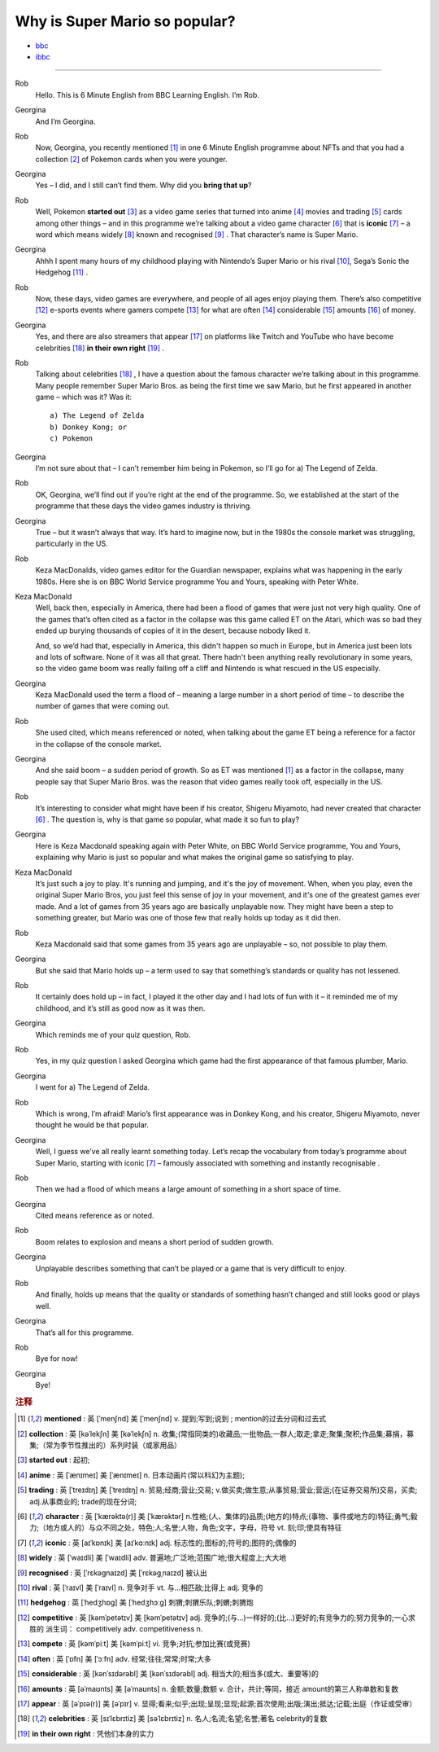 Why is Super Mario so popular?
================================


* `bbc <https://www.bbc.co.uk/learningenglish/features/6-minute-english/ep-211111>`_
* `ibbc <https://www.ibbc.net.cn/detail?id=1321>`_


.. raw:: html

    <img data-v-e808b79a="" src="https://ai.iyuba.cn/static/images/minutes/202111/1321.jpg" alt="图片暂未上传">
    <audio controls>
        <source src="https://ai.iyuba.cn/static/sounds/minutes/202111/1321.mp3" type="audio/mpeg">
    </audio>

-------------

Rob
    Hello. This is 6 Minute English from BBC Learning English. I’m Rob.

Georgina
    And I’m Georgina.

Rob
    Now, Georgina, you recently mentioned [#f1]_ in one 6 Minute English programme about NFTs 
    and that you had a collection [#f2]_ of Pokemon cards when you were younger. 

Georgina
    Yes – I did, and I still can’t find them. Why did you **bring that up**? 

Rob
    Well, Pokemon **started out** [#f3]_ as a video game series that turned into anime [#f4]_ movies 
    and trading [#f5]_ cards among other things 
    – and in this programme we’re talking about a video game character [#f6]_ that is **iconic** [#f7]_ 
    – a word which means widely [#f8]_ known and recognised [#f9]_ . 
    That character’s name is Super Mario.

Georgina
    Ahhh I spent many hours of my childhood playing with Nintendo’s Super Mario 
    or his rival [#f10]_, Sega’s Sonic the Hedgehog [#f11]_ .

Rob
    Now, these days, video games are everywhere, and people of all ages enjoy playing them. 
    There’s also competitive [#f12]_ e-sports events where gamers compete [#f13]_  for what are often [#f14]_ considerable [#f15]_ amounts [#f16]_ of money.

Georgina
    Yes, and there are also streamers that appear [#f17]_ on  platforms like Twitch and YouTube who have become celebrities [#f18]_ **in their own right** [#f19]_ .

Rob
    Talking about celebrities [#f18]_ , I have a question about the famous character we’re talking about in this programme. Many people remember Super Mario Bros. as being the first time we saw Mario, but he first appeared in another game – which was it? Was it:
    ::

            a) The Legend of Zelda
            b) Donkey Kong; or
            c) Pokemon

Georgina
    I’m not sure about that – I can’t remember him being in Pokemon, so I’ll go for a) The Legend of Zelda. 

Rob
    OK, Georgina, we’ll find out if you’re right at the end of the programme. So, we established at the start of the programme that these days the video games industry is thriving.

Georgina
    True – but it wasn’t always that way. It’s hard to imagine now, but in the 1980s the console market was struggling, particularly in the US.

Rob
    Keza MacDonalds, video games editor for the Guardian newspaper, explains what was happening in the early 1980s. Here she is on BBC World Service programme You and Yours, speaking with Peter White.

Keza MacDonald
    Well, back then, especially in America, there had been a flood of games that were just not very high quality. One of the games that’s often cited as a factor in the collapse was this game called ET on the Atari, which was so bad they ended up burying thousands of copies of it in the desert, because nobody liked it.

    And, so we’d had that, especially in America, this didn't happen so much in Europe, but in America just been lots and lots of software. None of it was all that great. There hadn't been anything really revolutionary in some years, so the video game boom was really falling off a cliff and Nintendo is what rescued in the US especially.

Georgina
    Keza MacDonald used the term a flood of – meaning a large number in a short period of time – to describe the number of games that were coming out.

Rob
    She used cited, which means referenced or noted, when talking about the game ET being a reference for a factor in the collapse of the console market.

Georgina
    And she said boom – a sudden period of growth. So as ET was mentioned [#f1]_ as a factor in the collapse, many people say that Super Mario Bros. was the reason that video games really took off, especially in the US.

Rob
    It’s interesting to consider what might have been if his creator, Shigeru Miyamoto, had never created that character [#f6]_ . The question is, why is that game so popular, what made it so fun to play?

Georgina
    Here is Keza Macdonald speaking again with Peter White, on BBC World Service programme, You and Yours, explaining why Mario is just so popular and what makes the original game so satisfying to play.

Keza MacDonald
    It’s just such a joy to play. It's running and jumping, and it's the joy of movement. When, when you play, even the original Super Mario Bros, you just feel this sense of joy in your movement, and it's one of the greatest games ever made. And a lot of games from 35 years ago are basically unplayable now. They might have been a step to something greater, but Mario was one of those few that really holds up today as it did then.

Rob
    Keza Macdonald said that some games from 35 years ago are unplayable – so, not possible to play them.

Georgina
    But she said that Mario holds up – a term used to say that something’s standards or quality has not lessened.

Rob
    It certainly does hold up – in fact, I played it the other day and I had lots of fun with it – it reminded me of my childhood, and it’s still as good now as it was then.

Georgina
    Which reminds me of your quiz question, Rob.

Rob
    Yes, in my quiz question I asked Georgina which game had the first appearance of that famous plumber, Mario.

Georgina
    I went for a) The Legend of Zelda.

Rob
    Which is wrong, I’m afraid! Mario’s first appearance was in Donkey Kong, and his creator, Shigeru Miyamoto, never thought he would be that popular.

Georgina
    Well, I guess we’ve all really learnt something today. Let’s recap the vocabulary from today’s programme about Super Mario, starting with iconic [#f7]_ 
    – famously associated with something and instantly recognisable . 

Rob
    Then we had a flood of which means a large amount of something in a short space of time.

Georgina
    Cited means reference as or noted.

Rob
    Boom relates to explosion and means a short period of sudden growth. 

Georgina
    Unplayable describes something that can’t be played or a game that is very difficult to enjoy.

Rob
    And finally, holds up means that the quality or standards of something hasn’t changed and still looks good or plays well.

Georgina
    That’s all for this programme.

Rob
    Bye for now!

Georgina
    Bye!

.. rubric:: 注释

.. [#f1] **mentioned** : 英 [ˈmenʃnd]   美 [ˈmenʃnd]  v.  提到;写到;说到 ;  mention的过去分词和过去式
.. [#f2] **collection** : 英 [kəˈlekʃn]   美 [kəˈlekʃn]  n.  收集;(常指同类的)收藏品;一批物品;一群人;取走;拿走;聚集;聚积;作品集;募捐，募集;（常为季节性推出的）系列时装（或家用品）
.. [#f3] **started out** : 起初;
.. [#f4] **anime** : 英 [ˈænɪmeɪ] 美 [ˈænɪmeɪ] n. 日本动画片(常以科幻为主题);  
.. [#f5] **trading** :  英 [ˈtreɪdɪŋ] 美 [ˈtreɪdɪŋ] n. 贸易;经商;营业;交易; v.做买卖;做生意;从事贸易;营业;营运;(在证券交易所)交易，买卖; adj.从事商业的;  trade的现在分词;  
.. [#f6] **character** : 英 [ˈkærəktə(r)] 美 [ˈkærəktər]  n.性格;(人、集体的)品质;(地方的)特点;(事物、事件或地方的)特征;勇气;毅力;（地方或人的）与众不同之处，特色;人;名誉;人物，角色;文字，字母，符号 vt.  刻;印;使具有特征
.. [#f7] **iconic** : 英 [aɪˈkɒnɪk]   美 [aɪˈkɑːnɪk]  adj. 标志性的;图标的;符号的;图符的;偶像的
.. [#f8] **widely** :  英 [ˈwaɪdli]   美 [ˈwaɪdli]  adv.  普遍地;广泛地;范围广地;很大程度上;大大地
.. [#f9] **recognised** :  英 [ˈrɛkəgnaɪzd]   美 [ˈrɛkəgˌnaɪzd]  被认出
.. [#f10] **rival** : 英 [ˈraɪvl]   美 [ˈraɪvl]  n.  竞争对手 vt.  与…相匹敌;比得上 adj.  竞争的
.. [#f11] **hedgehog** :  英 [ˈhedʒhɒɡ]   美 [ˈhedʒhɔːɡ]  刺猬;刺猬乐队;刺蝟;刺猬炮 
.. [#f12] **competitive** : 英 [kəmˈpetətɪv]   美 [kəmˈpetətɪv]  adj.  竞争的;(与…)一样好的;(比…)更好的;有竞争力的;努力竞争的;一心求胜的 派生词： competitively adv. competitiveness n.
.. [#f13] **compete**  : 英 [kəmˈpiːt]   美 [kəmˈpiːt]  vi.  竞争;对抗;参加比赛(或竞赛)
.. [#f14] **often** : 英 [ˈɒfn]   美 [ˈɔːfn]  adv.  经常;往往;常常;时常;大多
.. [#f15] **considerable** : 英 [kənˈsɪdərəbl]   美 [kənˈsɪdərəbl]  adj.  相当大的;相当多(或大、重要等)的
.. [#f16] **amounts** : 英 [əˈmaʊnts]   美 [əˈmaʊnts]  n.  金额;数量;数额 v.  合计，共计;等同，接近 amount的第三人称单数和复数
.. [#f17] **appear** : 英 [əˈpɪə(r)]   美 [əˈpɪr]  v.  显得;看来;似乎;出现;呈现;显现;起源;首次使用;出版;演出;抵达;记载;出庭（作证或受审）
.. [#f18] **celebrities** : 英 [sɪˈlɛbrɪtiz]   美 [səˈlɛbrɪtiz]  n.  名人;名流;名望;名誉;著名 celebrity的复数
.. [#f19] **in their own right** : 凭他们本身的实力